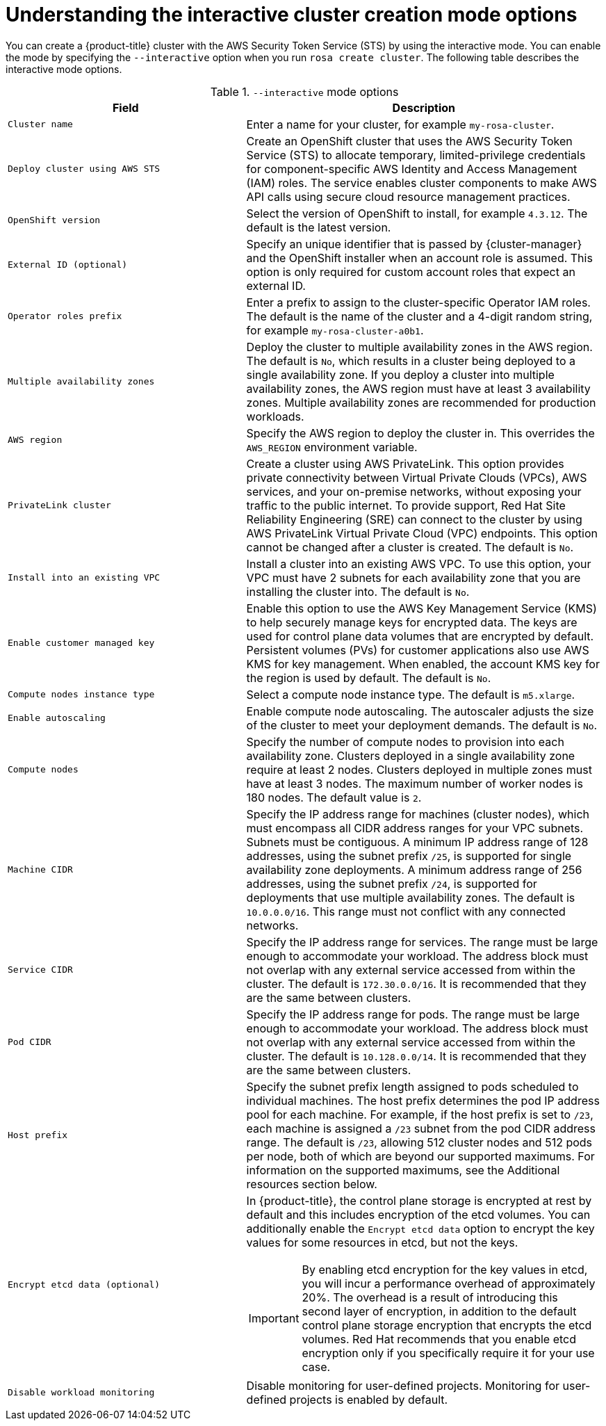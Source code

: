 // Module included in the following assemblies:
//
// * rosa_getting_started_sts/rosa_creating_a_cluster_with_sts/rosa-sts-interactive-mode-reference.adoc

:_content-type: CONCEPT
[id="rosa-sts-understanding-interactive-mode-options_{context}"]
= Understanding the interactive cluster creation mode options

You can create a {product-title} cluster with the AWS Security Token Service (STS) by using the interactive mode. You can enable the mode by specifying the `--interactive` option when you run `rosa create cluster`. The following table describes the interactive mode options.

.`--interactive` mode options
[cols=".^2,.^3a",options="header"]
|===

|Field|Description

|`Cluster name`
|Enter a name for your cluster, for example `my-rosa-cluster`.

|`Deploy cluster using AWS STS`
|Create an OpenShift cluster that uses the AWS Security Token Service (STS) to allocate temporary, limited-privilege credentials for component-specific AWS Identity and Access Management (IAM) roles. The service enables cluster components to make AWS API calls using secure cloud resource management practices.

|`OpenShift version`
|Select the version of OpenShift to install, for example `4.3.12`. The default is the latest version.

|`External ID (optional)`
|Specify an unique identifier that is passed by {cluster-manager} and the OpenShift installer when an account role is assumed. This option is only required for custom account roles that expect an external ID.

|`Operator roles prefix`
|Enter a prefix to assign to the cluster-specific Operator IAM roles. The default is the name of the cluster and a 4-digit random string, for example `my-rosa-cluster-a0b1`.

|`Multiple availability zones`
|Deploy the cluster to multiple availability zones in the AWS region. The default is `No`, which results in a cluster being deployed to a single availability zone. If you deploy a cluster into multiple availability zones, the AWS region must have at least 3 availability zones. Multiple availability zones are recommended for production workloads.

|`AWS region`
|Specify the AWS region to deploy the cluster in. This overrides the `AWS_REGION` environment variable.

|`PrivateLink cluster`
|Create a cluster using AWS PrivateLink. This option provides private connectivity between Virtual Private Clouds (VPCs), AWS services, and your on-premise networks, without exposing your traffic to the public internet. To provide support, Red Hat Site Reliability Engineering (SRE) can connect to the cluster by using AWS PrivateLink Virtual Private Cloud (VPC) endpoints. This option cannot be changed after a cluster is created. The default is `No`.

|`Install into an existing VPC`
|Install a cluster into an existing AWS VPC. To use this option, your VPC must have 2 subnets for each availability zone that you are installing the cluster into. The default is `No`.

|`Enable customer managed key`
|Enable this option to use the AWS Key Management Service (KMS) to help securely manage keys for encrypted data. The keys are used for control plane data volumes that are encrypted by default. Persistent volumes (PVs) for customer applications also use AWS KMS for key management. When enabled, the account KMS key for the region is used by default. The default is `No`.

|`Compute nodes instance type`
|Select a compute node instance type. The default is `m5.xlarge`.

|`Enable autoscaling`
|Enable compute node autoscaling. The autoscaler adjusts the size of the cluster to meet your deployment demands. The default is `No`.

|`Compute nodes`
|Specify the number of compute nodes to provision into each availability zone. Clusters deployed in a single availability zone require at least 2 nodes. Clusters deployed in multiple zones must have at least 3 nodes. The maximum number of worker nodes is 180 nodes. The default value is `2`.

|`Machine CIDR`
|Specify the IP address range for machines (cluster nodes), which must encompass all CIDR address ranges for your VPC subnets. Subnets must be contiguous. A minimum IP address range of 128 addresses, using the subnet prefix `/25`, is supported for single availability zone deployments. A minimum address range of 256 addresses, using the subnet prefix `/24`, is supported for deployments that use multiple availability zones. The default is `10.0.0.0/16`. This range must not conflict with any connected networks.

|`Service CIDR`
|Specify the IP address range for services. The range must be large enough to accommodate your workload. The address block must not overlap with any external service accessed from within the cluster. The default is `172.30.0.0/16`. It is recommended that they are the same between clusters.

|`Pod CIDR`
|Specify the IP address range for pods. The range must be large enough to accommodate your workload. The address block must not overlap with any external service accessed from within the cluster. The default is `10.128.0.0/14`. It is recommended that they are the same between clusters.

|`Host prefix`
|Specify the subnet prefix length assigned to pods scheduled to individual machines. The host prefix determines the pod IP address pool for each machine. For example, if the host prefix is set to `/23`, each machine is assigned a `/23` subnet from the pod CIDR address range. The default is `/23`, allowing 512 cluster nodes and 512 pods per node, both of which are beyond our supported maximums. For information on the supported maximums, see the Additional resources section below.

|`Encrypt etcd data (optional)`
|In {product-title}, the control plane storage is encrypted at rest by default and this includes encryption of the etcd volumes. You can additionally enable the `Encrypt etcd data` option to encrypt the key values for some resources in etcd, but not the keys.

[IMPORTANT]
====
By enabling etcd encryption for the key values in etcd, you will incur a performance overhead of approximately 20%. The overhead is a result of introducing this second layer of encryption, in addition to the default control plane storage encryption that encrypts the etcd volumes. Red Hat recommends that you enable etcd encryption only if you specifically require it for your use case.
====

|`Disable workload monitoring`
|Disable monitoring for user-defined projects. Monitoring for user-defined projects is enabled by default.

|===
